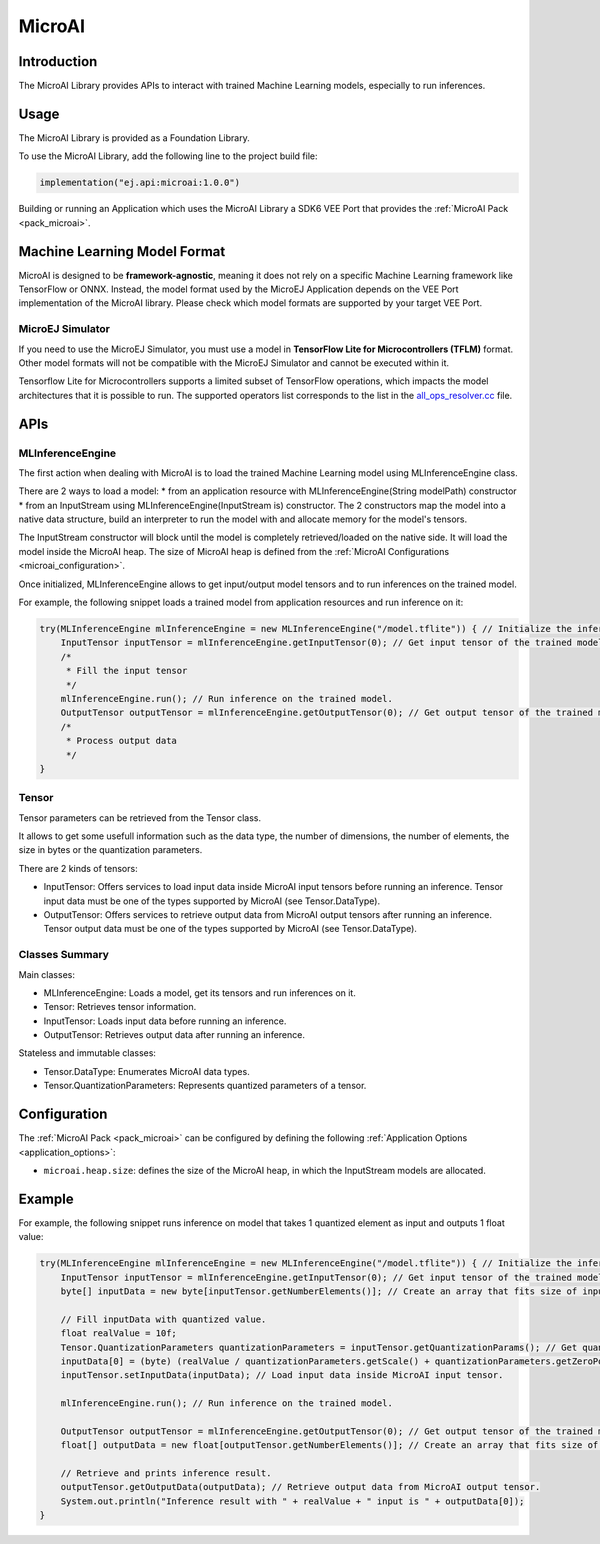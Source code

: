 .. _microai_api:

MicroAI
=======

Introduction
------------

The MicroAI Library provides APIs to interact with trained Machine Learning models, especially to run inferences.

Usage
-----

The MicroAI Library is provided as a Foundation Library.

To use the MicroAI Library, add the following line to the project build file:

.. code-block:: kotlin

   implementation("ej.api:microai:1.0.0")

Building or running an Application which uses the MicroAI Library a SDK6 VEE Port that provides the :ref:`MicroAI Pack <pack_microai>`.

Machine Learning Model Format
-----------------------------

MicroAI is designed to be **framework-agnostic**, meaning it does not rely on a specific Machine Learning framework like TensorFlow or ONNX.
Instead, the model format used by the MicroEJ Application depends on the VEE Port implementation of the MicroAI library. 
Please check which model formats are supported by your target VEE Port.

MicroEJ Simulator
~~~~~~~~~~~~~~~~~

If you need to use the MicroEJ Simulator, you must use a model in **TensorFlow Lite for Microcontrollers (TFLM)** format. 
Other model formats will not be compatible with the MicroEJ Simulator and cannot be executed within it.

Tensorflow Lite for Microcontrollers supports a limited subset of TensorFlow operations, which impacts the model architectures that it is possible to run.
The supported operators list corresponds to the list in the `all_ops_resolver.cc <https://github.com/tensorflow/tflite-micro/blob/cdc3a3203f7721d17f6058979385a79cbd217551/tensorflow/lite/micro/all_ops_resolver.cc>`_ file.

APIs
----

MLInferenceEngine
~~~~~~~~~~~~~~~~~

The first action when dealing with MicroAI is to load the trained Machine Learning model using MLInferenceEngine class. 

There are 2 ways to load a model:
* from an application resource with MLInferenceEngine(String modelPath) constructor
* from an InputStream using MLInferenceEngine(InputStream is) constructor.
The 2 constructors map the model into a native data structure, build an interpreter to run the model with and allocate memory for the model's tensors.

The InputStream constructor will block until the model is completely retrieved/loaded on the native side. 
It will load the model inside the MicroAI heap.
The size of MicroAI heap is defined from the :ref:`MicroAI Configurations <microai_configuration>`.

Once initialized, MLInferenceEngine allows to get input/output model tensors and to run inferences on the trained model.

For example, the following snippet loads a trained model from application resources and run inference on it:


.. code-block:: java

        try(MLInferenceEngine mlInferenceEngine = new MLInferenceEngine("/model.tflite")) { // Initialize the inference engine.
            InputTensor inputTensor = mlInferenceEngine.getInputTensor(0); // Get input tensor of the trained model.
            /*
             * Fill the input tensor
             */
            mlInferenceEngine.run(); // Run inference on the trained model.
            OutputTensor outputTensor = mlInferenceEngine.getOutputTensor(0); // Get output tensor of the trained model.
            /*
             * Process output data
             */
        }


Tensor
~~~~~~

Tensor parameters can be retrieved from the Tensor class. 

It allows to get some usefull information such as the data type, the number of dimensions, the number of elements, the size in bytes or the quantization parameters.

There are 2 kinds of tensors:

* InputTensor: Offers services to load input data inside MicroAI input tensors before running an inference. Tensor input data must be one of the types supported by MicroAI (see Tensor.DataType).
* OutputTensor: Offers services to retrieve output data from MicroAI output tensors after running an inference. Tensor output data must be one of the types supported by MicroAI (see Tensor.DataType).

Classes Summary
~~~~~~~~~~~~~~~

Main classes:

* MLInferenceEngine: Loads a model, get its tensors and run inferences on it.
* Tensor: Retrieves tensor information.
* InputTensor: Loads input data before running an inference.
* OutputTensor: Retrieves output data after running an inference.

Stateless and immutable classes:

* Tensor.DataType: Enumerates MicroAI data types.
* Tensor.QuantizationParameters: Represents quantized parameters of a tensor.

.. _microai_configuration:

Configuration
-------------

The :ref:`MicroAI Pack <pack_microai>` can be configured by defining the following :ref:`Application Options <application_options>`:

- ``microai.heap.size``: defines the size of the MicroAI heap, in which the InputStream models are allocated.

Example
-------

For example, the following snippet runs inference on model that takes 1 quantized element as input and outputs 1 float value:

.. code-block:: java

        try(MLInferenceEngine mlInferenceEngine = new MLInferenceEngine("/model.tflite")) { // Initialize the inference engine.
            InputTensor inputTensor = mlInferenceEngine.getInputTensor(0); // Get input tensor of the trained model.
            byte[] inputData = new byte[inputTensor.getNumberElements()]; // Create an array that fits size of input tensor.

            // Fill inputData with quantized value.
            float realValue = 10f;
            Tensor.QuantizationParameters quantizationParameters = inputTensor.getQuantizationParams(); // Get quantization parameters.
            inputData[0] = (byte) (realValue / quantizationParameters.getScale() + quantizationParameters.getZeroPoint()); // Quantize the input value.
            inputTensor.setInputData(inputData); // Load input data inside MicroAI input tensor.

            mlInferenceEngine.run(); // Run inference on the trained model.

            OutputTensor outputTensor = mlInferenceEngine.getOutputTensor(0); // Get output tensor of the trained model.
            float[] outputData = new float[outputTensor.getNumberElements()]; // Create an array that fits size of output tensor.

            // Retrieve and prints inference result.
            outputTensor.getOutputData(outputData); // Retrieve output data from MicroAI output tensor.
            System.out.println("Inference result with " + realValue + " input is " + outputData[0]);
        }


..
   | Copyright 2025, MicroEJ Corp. Content in this space is free 
   for read and redistribute. Except if otherwise stated, modification 
   is subject to MicroEJ Corp prior approval.
   | MicroEJ is a trademark of MicroEJ Corp. All other trademarks and 
   copyrights are the property of their respective owners.
